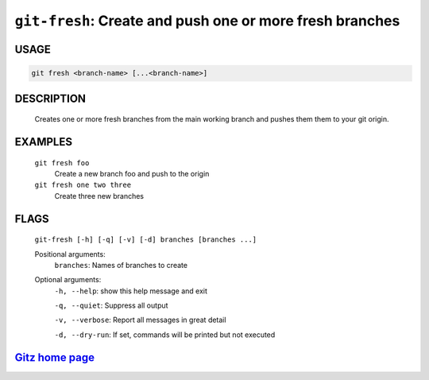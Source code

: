 ``git-fresh``: Create and push one or more fresh branches
---------------------------------------------------------

USAGE
=====
.. code-block:: bash

    git fresh <branch-name> [...<branch-name>]

DESCRIPTION
===========

    Creates one or more fresh branches from the main working branch
    and pushes them them to your git origin.

EXAMPLES
========

    ``git fresh foo``
       Create a new branch foo and push to the origin

    ``git fresh one two three``
       Create three new branches

FLAGS
=====
    ``git-fresh [-h] [-q] [-v] [-d] branches [branches ...]``

    Positional arguments:
      ``branches``: Names of branches to create

    Optional arguments:
      ``-h, --help``: show this help message and exit

      ``-q, --quiet``: Suppress all output

      ``-v, --verbose``: Report all messages in great detail

      ``-d, --dry-run``: If set, commands will be printed but not executed

`Gitz home page <https://github.com/rec/gitz/>`_
================================================

